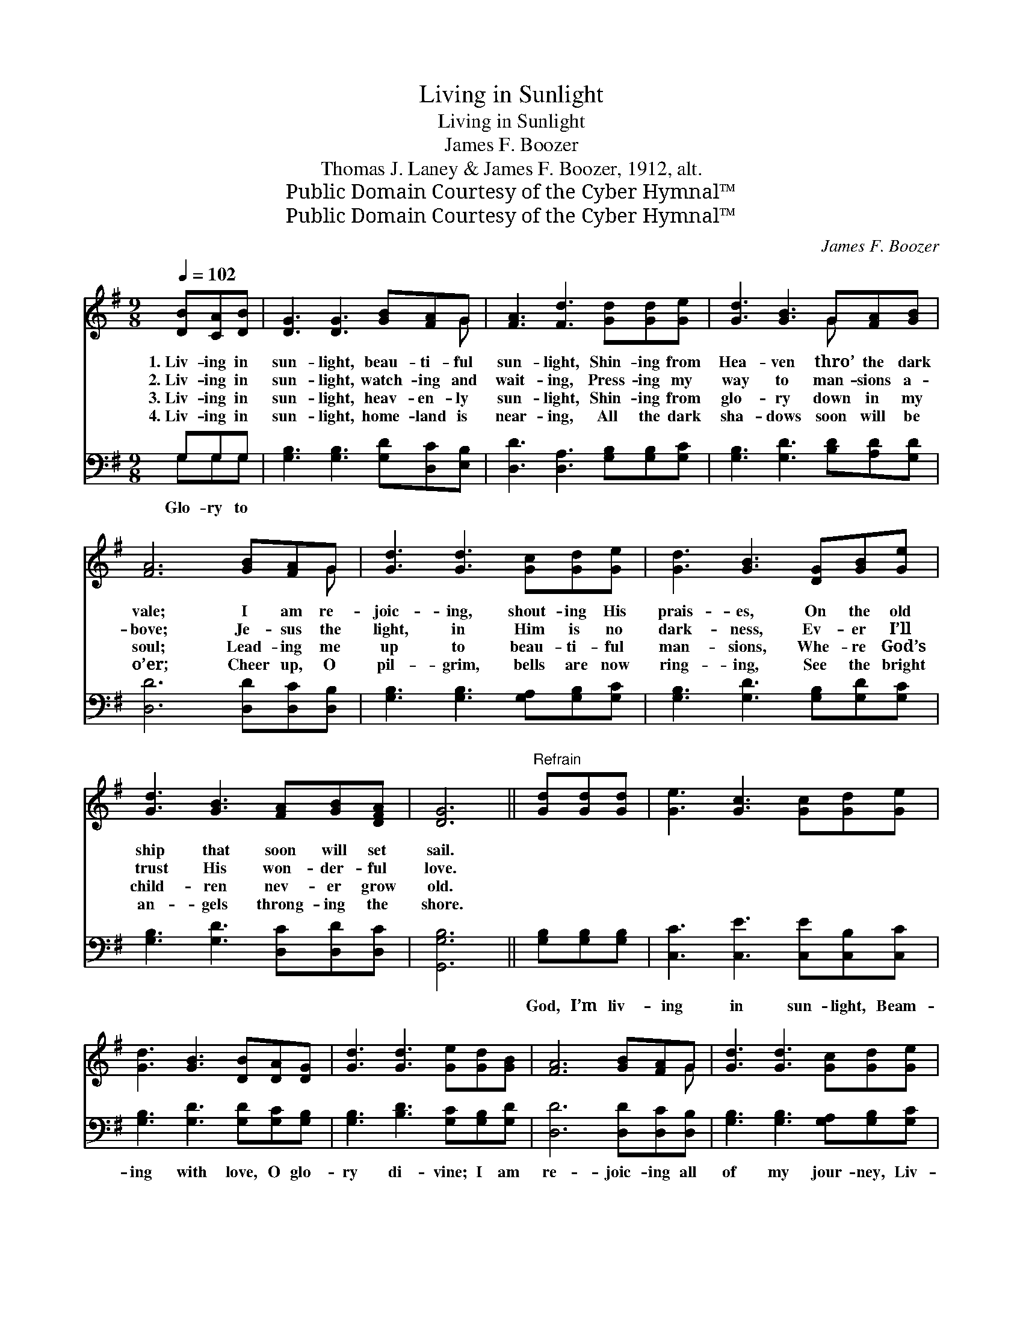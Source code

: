 X:1
T:Living in Sunlight
T:Living in Sunlight
T:James F. Boozer
T:Thomas J. Laney & James F. Boozer, 1912, alt.
T:Public Domain Courtesy of the Cyber Hymnal™
T:Public Domain Courtesy of the Cyber Hymnal™
C:James F. Boozer
Z:Public Domain
Z:Courtesy of the Cyber Hymnal™
%%score ( 1 2 ) ( 3 4 )
L:1/8
Q:1/4=102
M:9/8
K:G
V:1 treble 
V:2 treble 
V:3 bass 
V:4 bass 
V:1
 [DB][CA][DB] | [DG]3 [DG]3 [GB][FA]G | [FA]3 [Fd]3 [Gd][Gd][Ge] | [Gd]3 [GB]3 G[FA][GB] | %4
w: 1.~Liv- ing in|sun- light, beau- ti- ful|sun- light, Shin- ing from|Hea- ven thro’ the dark|
w: 2.~Liv- ing in|sun- light, watch- ing and|wait- ing, Press- ing my|way to man- sions a-|
w: 3.~Liv- ing in|sun- light, heav- en- ly|sun- light, Shin- ing from|glo- ry down in my|
w: 4.~Liv- ing in|sun- light, home- land is|near- ing, All the dark|sha- dows soon will be|
 [FA]6 [GB][FA]G | [Gd]3 [Gd]3 [Gc][Gd][Ge] | [Gd]3 [GB]3 [DG][GB][Ge] | %7
w: vale; I am re-|joic- ing, shout- ing His|prais- es, On the old|
w: bove; Je- sus the|light, in Him is no|dark- ness, Ev- er I’ll|
w: soul; Lead- ing me|up to beau- ti- ful|man- sions, Whe- re God’s|
w: o’er; Cheer up, O|pil- grim, bells are now|ring- ing, See the bright|
 [Gd]3 [GB]3 [FA][GB][DFA] | [DG]6 ||"^Refrain" [Gd][Gd][Gd] | [Ge]3 [Gc]3 [Gc][Gd][Ge] | %11
w: ship that soon will set|sail.|||
w: trust His won- der- ful|love.|||
w: child- ren nev- er grow|old.|||
w: an- gels throng- ing the|shore.|||
 [Gd]3 [GB]3 [DB][DA][DG] | [Gd]3 [Gd]3 [Ge][Gd][GB] | [FA]6 [GB][FA]G | [Gd]3 [Gd]3 [Gc][Gd][Ge] | %15
w: ||||
w: ||||
w: ||||
w: ||||
 [Gd]3 [GB]3 [DG][GB][Ge] | [Gd]3 [GB]3 [FA][GB][DFA] | [DG]6 |] %18
w: |||
w: |||
w: |||
w: |||
V:2
 x3 | x8 G | x9 | x6 G x2 | x8 G | x9 | x9 | x9 | x6 || x3 | x9 | x9 | x9 | x8 G | x9 | x9 | x9 | %17
 x6 |] %18
V:3
 G,G,G, | [G,B,]3 [G,B,]3 [G,D][D,C][E,B,] | [D,D]3 [D,A,]3 [G,B,][G,B,][G,C] | %3
w: Glo- ry to|||
 [G,B,]3 [G,D]3 [B,D][A,D][G,D] | [D,D]6 [D,D][D,C][D,B,] | [G,B,]3 [G,B,]3 [G,A,][G,B,][G,C] | %6
w: |||
 [G,B,]3 [G,D]3 [G,B,][G,D][G,C] | [G,B,]3 [G,D]3 [D,C][D,D][D,C] | [G,,G,B,]6 || %9
w: |||
 [G,B,][G,B,][G,B,] | [C,C]3 [C,E]3 [C,E][C,B,][C,C] | [G,B,]3 [G,D]3 [G,D][G,C][G,B,] | %12
w: God, I’m liv-|ing in sun- light, Beam-|ing with love, O glo-|
 [G,B,]3 [B,D]3 [G,C][G,B,][G,D] | [D,D]6 [D,D][D,C][D,B,] | [G,B,]3 [G,B,]3 [G,A,][G,B,][G,C] | %15
w: ry di- vine; I am|re- joic- ing all|of my jour- ney, Liv-|
 [G,B,]3 [G,D]3 [G,B,][G,D][G,C] | [G,B,]3 [G,D]3 [D,C][D,D][D,C] | [G,,G,B,]6 |] %18
w: ing in sun- light, Je-|sus is mine. * *||
V:4
 G,G,G, | x9 | x9 | x9 | x9 | x9 | x9 | x9 | x6 || x3 | x9 | x9 | x9 | x9 | x9 | x9 | x9 | x6 |] %18

